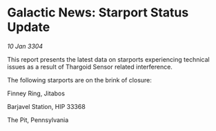 * Galactic News: Starport Status Update

/10 Jan 3304/

This report presents the latest data on starports experiencing technical issues as a result of Thargoid Sensor related interference. 

The following starports are on the brink of closure: 

Finney Ring, Jitabos 

Barjavel Station, HIP 33368 

The Pit, Pennsylvania